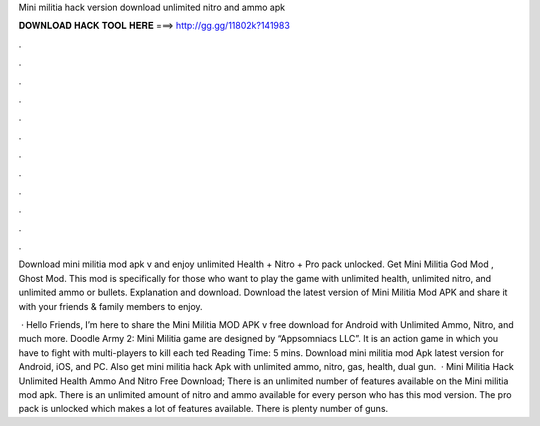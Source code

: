 Mini militia hack version download unlimited nitro and ammo apk



𝐃𝐎𝐖𝐍𝐋𝐎𝐀𝐃 𝐇𝐀𝐂𝐊 𝐓𝐎𝐎𝐋 𝐇𝐄𝐑𝐄 ===> http://gg.gg/11802k?141983



.



.



.



.



.



.



.



.



.



.



.



.

Download mini militia mod apk v and enjoy unlimited Health + Nitro + Pro pack unlocked. Get Mini Militia God Mod , Ghost Mod. This mod is specifically for those who want to play the game with unlimited health, unlimited nitro, and unlimited ammo or bullets. Explanation and download. Download the latest version of Mini Militia Mod APK and share it with your friends & family members to enjoy.

 · Hello Friends, I’m here to share the Mini Militia MOD APK v free download for Android with Unlimited Ammo, Nitro, and much more. Doodle Army 2: Mini Militia game are designed by “Appsomniacs LLC”. It is an action game in which you have to fight with multi-players to kill each ted Reading Time: 5 mins. Download mini militia mod Apk latest version for Android, iOS, and PC. Also get mini militia hack Apk with unlimited ammo, nitro, gas, health, dual gun.  · Mini Militia Hack Unlimited Health Ammo And Nitro Free Download; There is an unlimited number of features available on the Mini militia mod apk. There is an unlimited amount of nitro and ammo available for every person who has this mod version. The pro pack is unlocked which makes a lot of features available. There is plenty number of guns.
